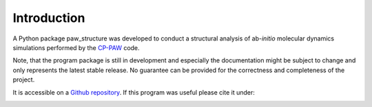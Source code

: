 .. _Introduction:

Introduction
============

.. _CP-PAW: https://www2.pt.tu-clausthal.de/paw/

A Python package paw\_structure was developed to conduct a structural analysis of ab-*initio* molecular dynamics simulations performed by the CP-PAW_ code.

Note, that the program package is still in development and especially the documentation might be subject to change and only represents the latest stable release. No guarantee can be provided for the correctness and completeness of the project.

It is accessible on a `Github repository <https://github.com/lksrmp/paw_structure>`_. If this program was useful please cite it under:

.. image:: ./Images/zonedo_badge.png
    :target: https://doi.org/10.5281/zenodo.4555211


